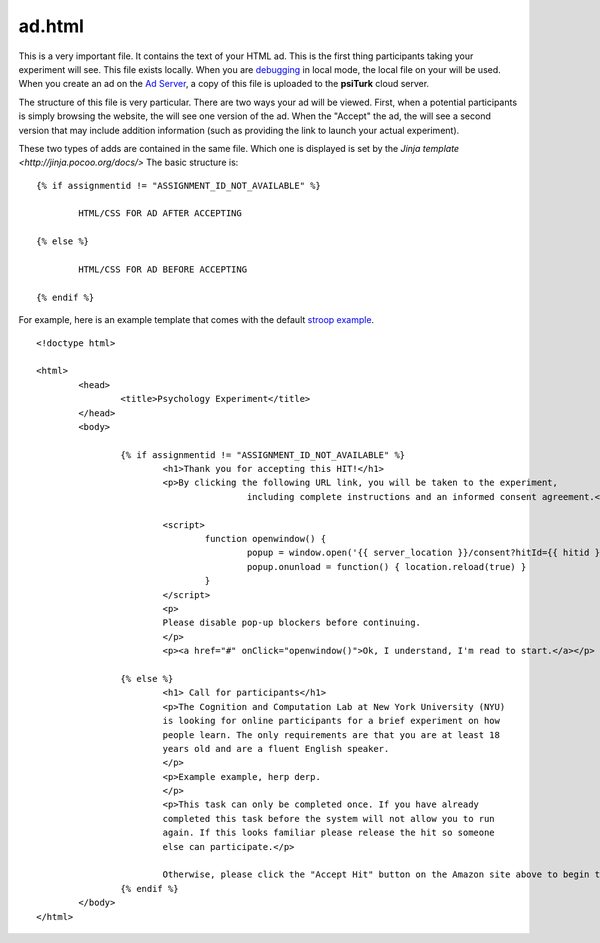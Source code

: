 ad.html
===============

This is a very important file.  It contains the 
text of your HTML ad.  This is the first thing
participants taking your experiment will see.
This file exists locally.  When you are `debugging <../command_line/debug.html>`__
in local mode, the local file on your will be used.
When you create an ad on the `Ad Server <../secure_ad_server.html>`__, a copy
of this file is uploaded to the **psiTurk** cloud 
server.


.. seealso::

   `psiturk.org Secure Ad Server <../secure_ad_server.html>`__
   	  You ad.html file is uploaded and stored on the
   	  Secure Ad Server when you create a hit.  

   `Command line tool for creating HITs <../command_line/hit.html>`__
   	  Info on how to create a HIT using the command line.

   	  

The structure of this file is very particular.
There are two ways your ad will be viewed.  
First, when a potential participants is simply browsing
the website, the will see one version of the ad.  
When the "Accept" the ad, the will see a second version
that may include addition information (such as
providing the link to launch your actual experiment).

These two types of adds are contained in the same file.
Which one is displayed is set by the `Jinja template <http://jinja.pocoo.org/docs/>`
The basic structure is:

::

	{% if assignmentid != "ASSIGNMENT_ID_NOT_AVAILABLE" %}

		HTML/CSS FOR AD AFTER ACCEPTING

	{% else %}

		HTML/CSS FOR AD BEFORE ACCEPTING
			
	{% endif %}

For example, here is an example template that comes
with the default `stroop example <../stroop.html>`__.

::

	<!doctype html>

	<html>
		<head>
			<title>Psychology Experiment</title>
		</head>
		<body>
	
			{% if assignmentid != "ASSIGNMENT_ID_NOT_AVAILABLE" %}
				<h1>Thank you for accepting this HIT!</h1>
				<p>By clicking the following URL link, you will be taken to the experiment,
						including complete instructions and an informed consent agreement.</p>
				
				<script>
					function openwindow() {
						popup = window.open('{{ server_location }}/consent?hitId={{ hitid }}&assignmentId={{ assignmentid }}&workerId={{ workerid }}','Popup','toolbar=no,location=no,status=no,menubar=no,scrollbars=yes,resizable=no,width='+screen.availWidth+',height='+screen.availHeight+'');
						popup.onunload = function() { location.reload(true) }
					}
				</script>
				<p>
				Please disable pop-up blockers before continuing.
				</p>
				<p><a href="#" onClick="openwindow()">Ok, I understand, I'm read to start.</a></p>

			{% else %}
				<h1> Call for participants</h1>
				<p>The Cognition and Computation Lab at New York University (NYU)
				is looking for online participants for a brief experiment on how
				people learn. The only requirements are that you are at least 18
				years old and are a fluent English speaker.
				</p>
				<p>Example example, herp derp.
				</p>
		                <p>This task can only be completed once. If you have already
		                completed this task before the system will not allow you to run
		                again. If this looks familiar please release the hit so someone
		                else can participate.</p>

				Otherwise, please click the "Accept Hit" button on the Amazon site above to begin the task.
			{% endif %}
		</body>
	</html>


